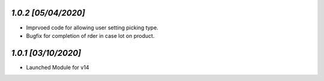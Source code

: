 `1.0.2                                                        [05/04/2020]`
***************************************************************************
- Imprvoed code for allowing user setting picking type.
- Bugfix for completion of rder in case lot on product.

`1.0.1                                                        [03/10/2020]`
***************************************************************************
- Launched Module for v14